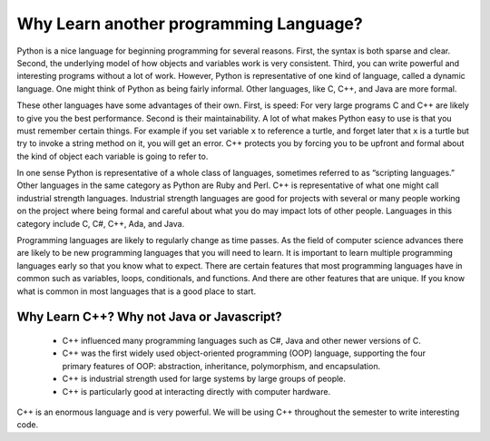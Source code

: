 Why Learn another programming Language?
=======================================

Python is a nice language for beginning programming for several reasons.
First, the syntax is both sparse and clear. Second, the underlying model of
how objects and variables work is very consistent. Third, you can write
powerful and interesting programs without a lot of work. However, Python
is representative of one kind of language, called a dynamic language.
One might think of Python as being fairly informal. Other
languages, like C, C++, and Java are more formal.

These other languages have some advantages of their own. First, is speed: For
very large programs C and C++ are likely to give you the best
performance. Second is their maintainability. A lot of what makes Python
easy to use is that you must remember certain things. For example if you
set variable ``x`` to reference a turtle, and forget later that ``x`` is
a turtle but try to invoke a string method on it, you will get an error.
C++ protects you by forcing you to be upfront and formal about
the kind of object each variable is going to refer to.

In one sense Python is representative of a whole class of languages,
sometimes referred to as “scripting languages.” Other languages in the
same category as Python are Ruby and Perl. C++ is representative of
what one might call industrial strength languages. Industrial strength
languages are good for projects with several or many people working on the
project where being formal and careful about what you do may impact lots
of other people. Languages in this category include C, C#, C++, Ada, and Java.

Programming languages are likely to regularly change as time passes.
As the field of computer science advances there are likely to be new programming
languages that you will need to learn. It is important to learn multiple programming
languages early so that you know what to expect. There are certain features
that most programming languages have in common such as variables, loops,
conditionals, and functions. And there are other features that are unique. If
you know what is common in most languages that is a good place to start.

Why Learn C++? Why not Java or Javascript?
---------------------------------

    - C++ influenced many programming languages such as C#, Java and other newer versions of C.

    - C++ was the first widely used object-oriented programming (OOP) language,
      supporting the four primary features of OOP:
      abstraction, inheritance, polymorphism, and encapsulation.

    - C++ is industrial strength used for large systems by large groups of people.

    - C++ is particularly good at interacting directly with computer hardware.

C++ is an enormous language and is very powerful. We will be using C++ throughout
the semester to write interesting code.
